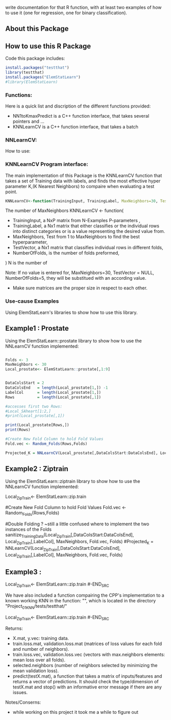 write documentation for that R function, with at least two examples of how to
 use it (one for regression, one for binary classification).


** About this Package

** How to use this R Package
Code this package includes:

#+BEGIN_SRC R
install.packages("testthat")
library(testthat)
install.packages("ElemStatLearn")
#library(ElemStatLearn)
#+END_SRC

*** Functions:
Here is a quick list and discription of the different functions provided:
- NN1toKmaxPredict is a C++ function interface, that takes several pointers and ...
- KNNLearnCV is a C++ function interface, that takes a batch 

*** NNLearnCV:
  How to use:

*** KNNLearnCV Program interface:
The main implementation of this Package is the KNNLearnCV function that takes a set of Training data with labels, and finds the most effective hyper parameter K,(K Nearest Neighbors) to compaire when evaluating a test point. 
  
#+BEGIN_SRC R
KNNLearnCV<-function(TrainingInput, TrainingLabel, MaxNeighbors=30, TestVector = NULL, NumberOfFolds=5)
#+END_SRC



 The number of MaxNeighbors
  KNNLearnCV <- function(
    - TrainingInput, a NxP matrix from N-Examples P-parameters ,
    - TrainingLabel, a Nx1 matrix that either classifies or the individual rows into distinct categories or is a value representing the desired value from.  
    - MaxNeighbors, Test from 1 to MaxNeighbors to find the best hyperparameter,
    - TestVector, a Nx1 matrix that classifies individual rows in different folds,  
    - NumberOfFolds, is the number of folds preformed,
  )
  N is the number of 
  
Note: If no value is entered for, MaxNeighbors=30, TestVector = NULL, NumberOfFolds=5, they will be substitued with an according value.
 - Make sure matrices are the proper size in respect to each other.
 

*** Use-cause Examples
Using ElemStatLearn's libraries to show how to use this library. 

** Example1 : Prostate
Using the ElemStatLearn::prostate library to show how to use the NNLearnCV function implemented:
#+BEGIN_SRC R

  Folds <- 3
  MaxNeighbors <- 30
  Local_prostate<- ElemStatLearn::prostate[,1:9]
  

  DataColsStart = 2
  DataColsEnd   = length(Local_prostate[1,]) -1
  LabelCol      = length(Local_prostate[1,])
  Rows          = length(Local_prostate[,1])
  
  #accesses first two Rows:
  #Local_SAheart[1:2,]
  #print(Local_prostate[,1])
  
  print(Local_prostate[Rows,])
  print(Rows)
  
  #Create New Fold Column to hold Fold Values
  Fold.vec <- Random_Folds(Rows,Folds)
  
  Projected_K = NNLearnCV(Local_prostate[,DataColsStart:DataColsEnd], Local_prostate[,LabelCol], MaxNeighbors, Fold.vec, Folds)
#+END_SRC

** Example2 : Ziptrain
Using the ElemStatLearn::ziptrain library to show how to use the NNLearnCV function implemented:
#+BEGIN_SRC R
 Local_ZipTrain<- ElemStatLearn::zip.train

  
  #Create New Fold Column to hold Fold Values
  Fold.vec <- Random_Folds(Rows,Folds)
  
  
  #Double Folding ? ~still a little confused where to implement the two instances of the Folds
  sanitize_TrainingData(Local_ZipTrain[,DataColsStart:DataColsEnd], Local_ZipTrain[,LabelCol], MaxNeighbors, Fold.vec, Folds)
  #Projected_K = NNLearnCV(Local_ZipTrain[,DataColsStart:DataColsEnd], Local_ZipTrain[,LabelCol], MaxNeighbors, Fold.vec, Folds)
  
** Example3 : 
#+BEGIN_SRC R
 Local_ZipTrain<- ElemStatLearn::zip.train
#-END_SRC

We have also included a function compairing the CPP's implementation to a known working KNN in the function: "", which is located in the directory "Project_01_KNN/tests/testthat/"

#+BEGIN_SRC R
 Local_ZipTrain<- ElemStatLearn::zip.train
#-END_SRC



**** Returns:
  - X.mat, y.vec: training data.
  - train.loss.mat, validation.loss.mat (matrices of loss values for each fold and number of neighbors).
  - train.loss.vec, validation.loss.vec (vectors with max.neighbors elements: mean loss over all folds).
  - selected.neighbors (number of neighbors selected by minimizing the mean validation loss).
  - predict(testX.mat), a function that takes a matrix of inputs/features and returns a vector of predictions. It should check the type/dimension of testX.mat and stop() with an informative error message if there are any issues.


**** Notes/Conserns:

- while working on this project it took me a while to figure out
